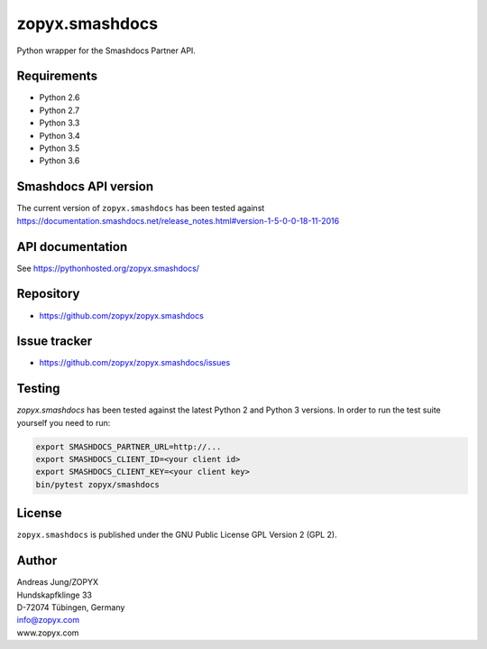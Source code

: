 zopyx.smashdocs
===============

Python wrapper for the Smashdocs Partner API.

Requirements
------------

* Python 2.6
* Python 2.7
* Python 3.3
* Python 3.4
* Python 3.5
* Python 3.6

Smashdocs API version
---------------------

The current version of ``zopyx.smashdocs`` has been tested against
https://documentation.smashdocs.net/release_notes.html#version-1-5-0-0-18-11-2016

API documentation
-----------------

See https://pythonhosted.org/zopyx.smashdocs/

Repository
----------

* https://github.com/zopyx/zopyx.smashdocs

Issue tracker
-------------

* https://github.com/zopyx/zopyx.smashdocs/issues

Testing
-------

`zopyx.smashdocs` has been tested against the latest Python 2 and Python 3 versions.
In order to run the test suite yourself you need to run:

.. code::

    export SMASHDOCS_PARTNER_URL=http://...
    export SMASHDOCS_CLIENT_ID=<your client id>
    export SMASHDOCS_CLIENT_KEY=<your client key>
    bin/pytest zopyx/smashdocs

License
-------

``zopyx.smashdocs`` is published under the GNU Public License GPL Version 2 (GPL 2).


Author
------
| Andreas Jung/ZOPYX
| Hundskapfklinge 33
| D-72074 Tübingen, Germany
| info@zopyx.com
| www.zopyx.com
